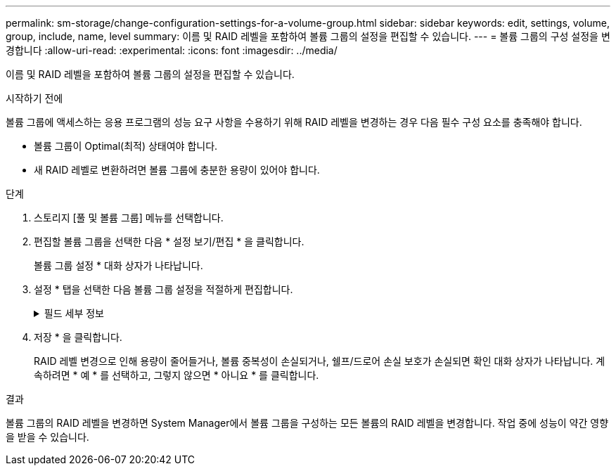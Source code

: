 ---
permalink: sm-storage/change-configuration-settings-for-a-volume-group.html 
sidebar: sidebar 
keywords: edit, settings, volume, group, include, name, level 
summary: 이름 및 RAID 레벨을 포함하여 볼륨 그룹의 설정을 편집할 수 있습니다. 
---
= 볼륨 그룹의 구성 설정을 변경합니다
:allow-uri-read: 
:experimental: 
:icons: font
:imagesdir: ../media/


[role="lead"]
이름 및 RAID 레벨을 포함하여 볼륨 그룹의 설정을 편집할 수 있습니다.

.시작하기 전에
볼륨 그룹에 액세스하는 응용 프로그램의 성능 요구 사항을 수용하기 위해 RAID 레벨을 변경하는 경우 다음 필수 구성 요소를 충족해야 합니다.

* 볼륨 그룹이 Optimal(최적) 상태여야 합니다.
* 새 RAID 레벨로 변환하려면 볼륨 그룹에 충분한 용량이 있어야 합니다.


.단계
. 스토리지 [풀 및 볼륨 그룹] 메뉴를 선택합니다.
. 편집할 볼륨 그룹을 선택한 다음 * 설정 보기/편집 * 을 클릭합니다.
+
볼륨 그룹 설정 * 대화 상자가 나타납니다.

. 설정 * 탭을 선택한 다음 볼륨 그룹 설정을 적절하게 편집합니다.
+
.필드 세부 정보
[%collapsible]
====
[cols="1a,3a"]
|===
| 설정 | 설명 


 a| 
이름
 a| 
볼륨 그룹의 사용자 제공 이름을 변경할 수 있습니다. 볼륨 그룹의 이름을 지정해야 합니다.



 a| 
RAID 레벨
 a| 
드롭다운 메뉴에서 새 RAID 레벨을 선택합니다.

** * RAID 0 스트라이핑 *. 고성능을 제공하지만 데이터 중복성을 제공하지 않습니다. 볼륨 그룹에서 단일 드라이브에 장애가 발생하면 연결된 모든 볼륨이 실패하고 모든 데이터가 손실됩니다. 스트라이핑 RAID 그룹은 두 개 이상의 드라이브를 하나의 대용량 논리 드라이브로 결합합니다.
** * RAID 1 미러링 *. 고성능 및 최고의 데이터 가용성을 제공하며 기업 또는 개인 차원에서 중요한 데이터를 저장하는 데 적합합니다. 한 드라이브의 내용을 미러링된 쌍의 두 번째 드라이브에 자동으로 미러링하여 데이터를 보호합니다. 단일 드라이브 장애 시 보호 기능을 제공합니다.
** * RAID 10 스트라이핑/미러링 *. RAID 0(스트라이핑)과 RAID 1(미러링)의 조합을 제공하며, 4개 이상의 드라이브를 선택할 때 가능합니다. RAID 10은 고성능 및 내결함성이 필요한 데이터베이스와 같은 대용량 트랜잭션 애플리케이션에 적합합니다.
** * RAID 5 *. 일반적인 I/O 크기가 작고 읽기 작업이 많은 다중 사용자 환경(예: 데이터베이스 또는 파일 시스템 스토리지)에 적합합니다.
** * RAID 6 *. RAID 5 이상의 이중화 보호가 필요하지만 높은 쓰기 성능이 필요하지 않은 환경에 적합합니다.
+
RAID 3은 CLI(Command Line Interface)를 사용하여 볼륨 그룹에만 할당할 수 있습니다.

+
RAID 레벨을 변경하면 이 작업이 시작된 후에는 취소할 수 없습니다. 변경 중에는 데이터를 계속 사용할 수 있습니다.





 a| 
용량 최적화(EF600 어레이만 해당)
 a| 
볼륨 그룹이 생성되면 사용 가능한 용량과 성능 및 드라이브 마모 수명 간의 균형을 제공하는 권장 최적화 용량이 생성됩니다. 사용 가능한 용량 증가를 희생하여 성능 및 드라이브 마모 수명을 개선하려면 슬라이더를 오른쪽으로 이동하거나 성능 및 드라이브 마모 수명을 연장하여 사용 가능한 용량을 늘리기 위해 슬라이더를 왼쪽으로 이동하면 이러한 균형을 조정할 수 있습니다.

SSD 드라이브는 용량의 일부가 할당되지 않은 경우 수명이 더 길고 쓰기 성능이 극대화됩니다. 볼륨 그룹과 연결된 드라이브의 경우 할당되지 않은 용량은 그룹의 여유 용량(볼륨에서 사용하지 않는 용량)과 추가 최적화 용량으로 남겨 둔 사용 가능한 용량의 일부로 구성됩니다. 추가 최적화 용량은 사용 가능한 용량을 줄여 최적화 용량을 최소화하므로 볼륨 생성에 사용할 수 없습니다.

|===
====
. 저장 * 을 클릭합니다.
+
RAID 레벨 변경으로 인해 용량이 줄어들거나, 볼륨 중복성이 손실되거나, 쉘프/드로어 손실 보호가 손실되면 확인 대화 상자가 나타납니다. 계속하려면 * 예 * 를 선택하고, 그렇지 않으면 * 아니요 * 를 클릭합니다.



.결과
볼륨 그룹의 RAID 레벨을 변경하면 System Manager에서 볼륨 그룹을 구성하는 모든 볼륨의 RAID 레벨을 변경합니다. 작업 중에 성능이 약간 영향을 받을 수 있습니다.

